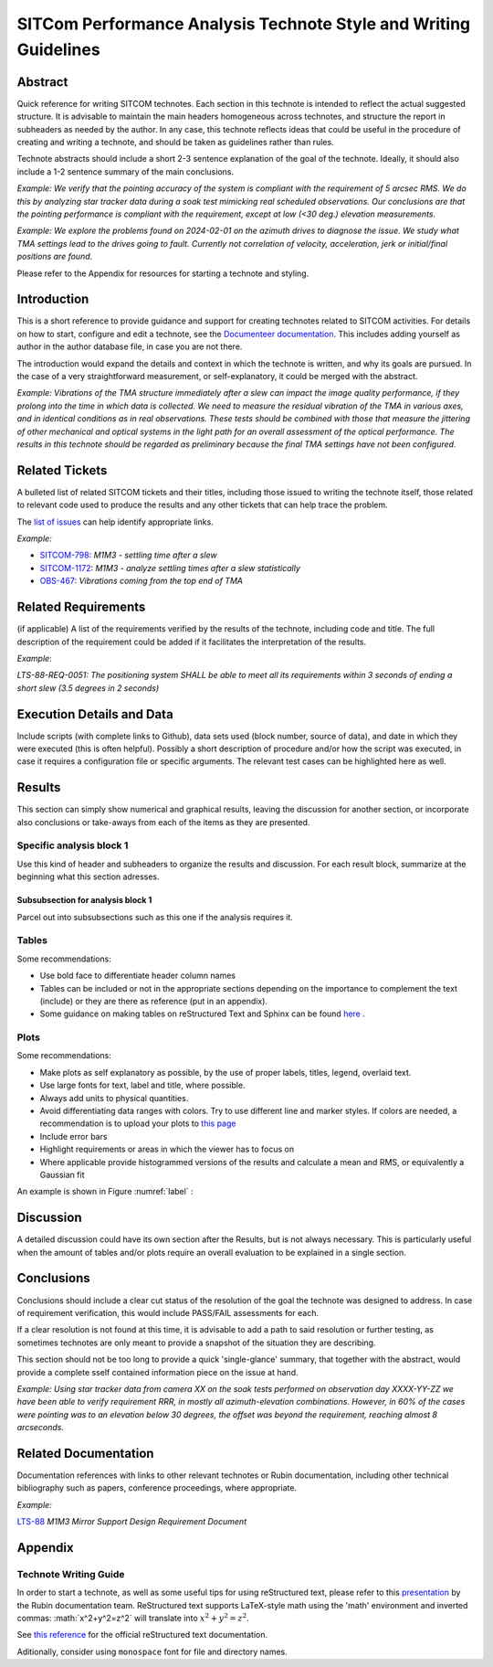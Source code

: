 #################################################################
SITCom Performance Analysis Technote Style and Writing Guidelines
#################################################################

Abstract
========

Quick reference for writing SITCOM technotes. Each section in this technote is intended to reflect the actual suggested structure. It is advisable to maintain the main headers homogeneous across technotes, and structure the report in subheaders as needed by the author. In any case, this technote reflects ideas that could be useful in the procedure of creating and writing a technote, and should be taken as guidelines rather than rules.

Technote abstracts should include a short 2-3 sentence explanation of the goal of the technote. Ideally, it should also include a 1-2 sentence summary of the main conclusions.

*Example: We verify that the pointing accuracy of the system is compliant with the requirement of 5 arcsec RMS. We do this by analyzing star tracker data during a soak test mimicking real scheduled observations. Our conclusions are that the pointing performance is compliant with the requirement, except at low (<30 deg.) elevation measurements.* 

*Example: We explore the problems found on 2024-02-01 on the azimuth drives to diagnose the issue. We study what TMA settings lead to the drives going to fault. Currently not correlation of velocity, acceleration, jerk or initial/final positions are found*.

Please refer to the Appendix for resources for starting a technote and styling.


Introduction
============

This is a short reference to provide guidance and support for creating technotes related to SITCOM activities. For details on how to start, configure and edit a technote, see the `Documenteer documentation <https://documenteer.lsst.io/technotes/index.html>`_. This includes adding yourself as author in the author database file, in case you are not there.

The introduction would expand the details and context in which the technote is written, and why its goals are pursued. In the case of a very straightforward measurement, or self-explanatory, it could be merged with the abstract. 

*Example: Vibrations of the TMA structure immediately after a slew can impact the image quality performance, if they prolong into the time in which data is collected. We need to measure the residual vibration of the TMA in various axes, and in identical conditions as in real observations. These tests should be combined with those that measure the jittering of other mechanical and optical systems in the light path for an overall assessment of the 
optical performance. The results in this technote should be regarded as preliminary because the final TMA settings have not been configured.*

Related Tickets
===============

A bulleted list of related SITCOM tickets and their titles, including those issued to  writing the technote itself, those related to relevant code used to produce the results and any other tickets that can help trace the problem. 

The `list of issues <https://rubinobs.atlassian.net/jira/software/c/projects/SITCOM/issues/?filter=allissues>`_ can help identify appropriate links. 

*Example:*

* `SITCOM-798 <https://rubinobs.atlassian.net/browse/SITCOM-798>`_: *M1M3 - settling time after a slew*
* `SITCOM-1172 <https://rubinobs.atlassian.net/browse/SITCOM-1172>`_: *M1M3 - analyze settling times after a slew statistically*
* `OBS-467 <https://rubinobs.atlassian.net/browse/OBS-467>`_: *Vibrations coming from the top end of TMA*

Related Requirements
====================

(if applicable) A list of the requirements verified by the results of the technote, including code
and title. The full description of the requirement could be added if it facilitates the
interpretation of the results. 

*Example*:

*LTS-88-REQ-0051: The positioning system SHALL be able to meet all its requirements within 3 seconds of ending a short slew (3.5 degrees in 2 seconds)*


Execution Details and Data
==========================

Include scripts (with complete links to Github), data sets used (block number, source of data), and date in which they were executed (this is often helpful). Possibly a short description of procedure and/or how the script was executed, in case it requires a configuration file or specific arguments. The relevant test cases can be highlighted here as well. 

Results
=======

This section can simply show numerical and graphical results, leaving the discussion for another section,  or incorporate also conclusions or take-aways from each of the items as they are presented.

Specific analysis block 1
-------------------------
Use this kind of header and subheaders to organize the results and discussion. For each result block, summarize at the beginning what this section adresses.

Subsubsection for analysis block 1
^^^^^^^^^^^^^^^^^^^^^^^^^^^^^^^^^^
Parcel out into subsubsections such as this one if the analysis requires it.

Tables
------
Some recommendations:

* Use bold face to differentiate header column names
* Tables can be included or not in the appropriate sections depending on the importance to complement the text (include) or they are there as reference (put in an appendix).
* Some guidance on making tables on reStructured Text and Sphinx can be found `here <https://sublime-and-sphinx-guide.readthedocs.io/en/latest/tables.html>`_ .

Plots
-----
Some recommendations:

* Make plots as self explanatory as possible, by the use of proper labels, titles, legend, overlaid text.
* Use large fonts for text, label and title, where possible. 
* Always add units to physical quantities.
* Avoid differentiating data ranges with colors. Try to use different line and marker styles. If colors are needed, a recommendation is to upload your plots to `this page <https://www.color-blindness.com/coblis-color-blindness-simulator>`_
* Include error bars
* Highlight requirements or areas in which the viewer has to focus on
* Where applicable provide histogrammed versions of the results and calculate a mean and RMS, or equivalently a Gaussian fit

An example is shown in Figure :numref:`label` :

.. _label:
.. figure:: /_static/azel.png
   :name: fig-azel

    Distribution of slew events, including those that failed the test, in azimuth and elevation, for dayObs 
    20232012.

Discussion
==========
A detailed discussion could have its own section after the Results, but is not always necessary. This is particularly useful when the amount of tables and/or plots require an overall evaluation to be explained in a single section. 

Conclusions
===========
Conclusions should include a clear cut status of the resolution of the goal the technote was designed
to address. In case of requirement verification, this would include PASS/FAIL assessments for each.

If a clear resolution is not found at this time, it is advisable to add a path to said resolution
or further testing, as sometimes technotes are only meant to provide a snapshot of the situation
they are describing. 

This section should not be too long to provide a quick 'single-glance' summary, that together with the abstract, would provide a complete sself contained information piece on the issue at hand.

*Example: Using star tracker data from camera XX on the soak tests performed on observation day XXXX-YY-ZZ we have been able to verify requirement RRR, in mostly all azimuth-elevation combinations. However, in 60% of the cases were pointing was to an elevation below 30 degrees, the offset was beyond the requirement, reaching almost 8 arcseconds.*

Related Documentation
=====================
Documentation references with links to other relevant technotes or Rubin documentation, including other technical bibliography such as papers, conference proceedings, where appropriate.

*Example:*

`LTS-88 <https://docushare.lsst.org/docushare/dsweb/Get/LTS-88/LTS-88.pdf>`_ *M1M3 Mirror Support Design Requirement Document*


Appendix
========

Technote Writing Guide
----------------------

In order to start a technote, as well as some useful tips for using reStructured text, please refer to this `presentation <https://github.com/lsst-sitcom/sitcomtn-102/files/14638694/2020-10-14.Documentation.Ops.Bootcamp.pdf>`_ by the Rubin documentation team. ReStructured text supports LaTeX-style math using the 'math' environment and inverted commas: \:math\:\`x^2+y^2=z^2\` will translate into :math:`x^2+y^2=z^2`.

See `this reference <https://www.sphinx-doc.org/en/master/usage/restructuredtext/index.html>`_ for the official reStructured text documentation.

Aditionally, consider using ``monospace`` font for file and directory names.
